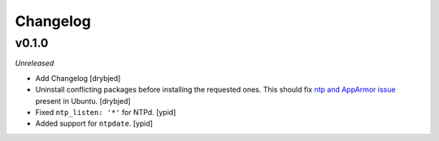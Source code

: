 Changelog
=========

v0.1.0
------

*Unreleased*

- Add Changelog [drybjed]

- Uninstall conflicting packages before installing the requested ones. This
  should fix `ntp and AppArmor issue`_ present in Ubuntu. [drybjed]

- Fixed ``ntp_listen: '*'`` for NTPd. [ypid]

- Added support for ``ntpdate``. [ypid]

.. _ntp and Apparmor issue: https://bugs.launchpad.net/ubuntu/+source/openntpd/+bug/458061

